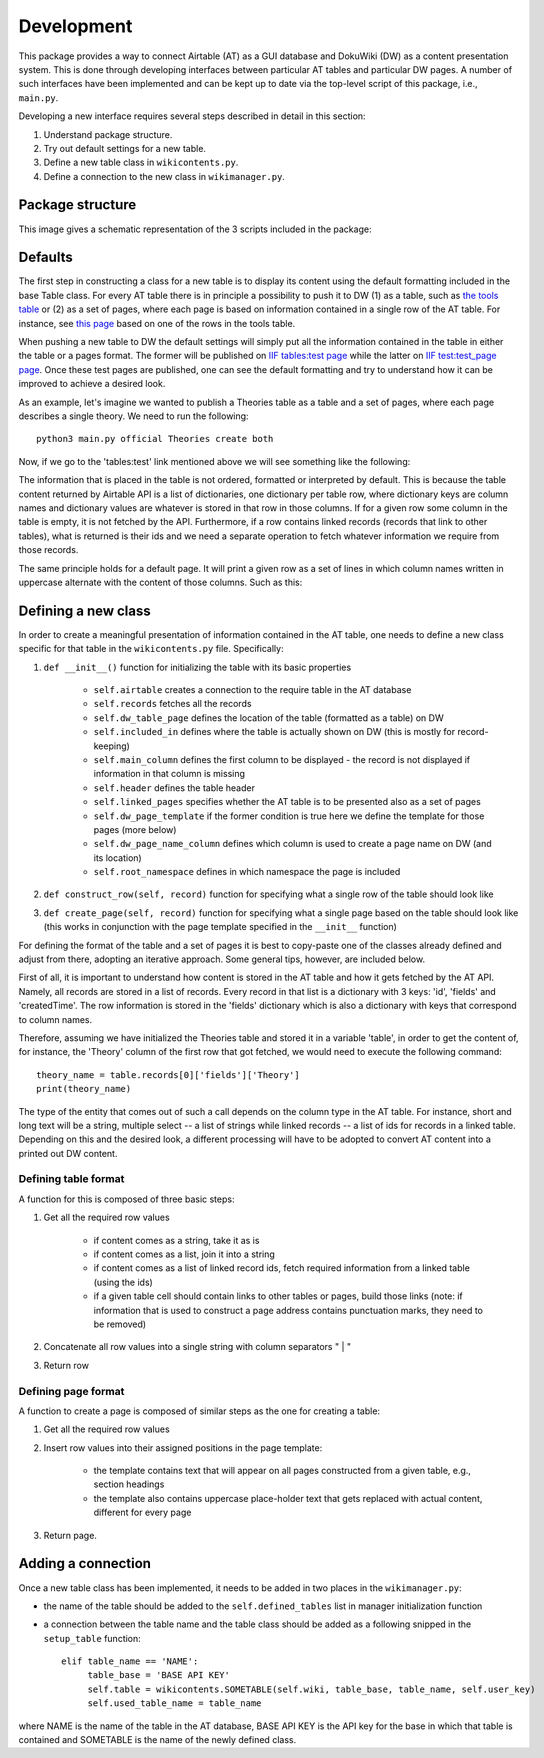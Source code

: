 Development
============

This package provides a way to connect Airtable (AT) as a GUI database and DokuWiki (DW) as a content presentation system.
This is done through developing interfaces between particular AT tables and particular DW pages. A number of such interfaces
have been implemented and can be kept up to date via the top-level script of this package, i.e., ``main.py``.

Developing a new interface requires several steps described in detail in this section:

1. Understand package structure.
2. Try out default settings for a new table.
3. Define a new table class in ``wikicontents.py``.
4. Define a connection to the new class in ``wikimanager.py``.


Package structure
------------------

This image gives a schematic representation of the 3 scripts included in the package:

.. image:: dw_scheme.png


Defaults
-----------------

The first step in constructing a class for a new table is to display its content using the default formatting included
in the base Table class. For every AT table there is in principle a possibility to push it to DW (1) as a table, such as
`the tools table <http://innovationsinfundraising.org/doku.php?id=tables:tools>`_ or (2) as a set of pages, where each page
is based on information contained in a single row of the AT table. For instance, see
`this page <http://innovationsinfundraising.org/doku.php?id=tools:contingent_match>`_
based on one of the rows in the tools table.

When pushing a new table to DW the default settings will simply put all the information contained in the table in either
the table or a pages format. The former will be published on `IIF tables:test page <http://innovationsinfundraising.org/doku.php?id=tables:test>`_
while the latter on `IIF test:test_page page <http://innovationsinfundraising.org/doku.php?id=test:test_page>`_. Once these test pages are published,
one can see the default formatting and try to understand how it can be improved to achieve a desired look.

As an example, let's imagine we wanted to publish a Theories table as a table and a set of pages, where each page describes
a single theory. We need to run the following::

    python3 main.py official Theories create both

Now, if we go to the 'tables:test' link mentioned above we will see something like the following:

.. image:: test_table1.png

The information that is placed in the table is not ordered, formatted or interpreted by default. This is because the
table content returned by Airtable API is a list of dictionaries, one dictionary per table row, where dictionary keys
are column names and dictionary values are whatever is stored in that row in those columns. If for a given row some
column in the table is empty, it is not fetched by the API. Furthermore, if a row contains linked records (records that
link to other tables), what is returned is their ids and we need a separate operation to fetch whatever information we
require from those records.

The same principle holds for a default page. It will print a given row as a set of lines in which column names written
in uppercase alternate with the content of those columns. Such as this:

.. image:: test_page1.png


Defining a new class
---------------------

In order to create a meaningful presentation of information contained in the AT table, one needs to define a new class
specific for that table in the ``wikicontents.py`` file. Specifically:

1. ``def __init__()`` function for initializing the table with its basic properties

    * ``self.airtable`` creates a connection to the require table in the AT database
    * ``self.records`` fetches all the records
    * ``self.dw_table_page`` defines the location of the table (formatted as a table) on DW
    * ``self.included_in`` defines where the table is actually shown on DW (this is mostly for record-keeping)
    * ``self.main_column`` defines the first column to be displayed - the record is not displayed if information in that column is missing
    * ``self.header`` defines the table header
    * ``self.linked_pages`` specifies whether the AT table is to be presented also as a set of pages
    * ``self.dw_page_template`` if the former condition is true here we define the template for those pages (more below)
    * ``self.dw_page_name_column`` defines which column is used to create a page name on DW (and its location)
    * ``self.root_namespace`` defines in which namespace the page is included

2. ``def construct_row(self, record)`` function for specifying what a single row of the table should look like

3. ``def create_page(self, record)`` function for specifying what a single page based on the table should look like (this works in conjunction with the page template specified in the ``__init__`` function)


For defining the format of the table and a set of pages it is best to copy-paste one of the classes already defined
and adjust from there, adopting an iterative approach. Some general tips, however, are included below.

First of all, it is important to understand how content is stored in the AT table and how it gets fetched by
the AT API. Namely, all records are stored in a list of records. Every record in that list is a dictionary with 3 keys:
'id', 'fields' and 'createdTime'. The row information is stored in the 'fields' dictionary which is also a dictionary
with keys that correspond to column names.

Therefore, assuming we have initialized the Theories table and stored it in a variable 'table', in order to get the
content of, for instance, the 'Theory' column of the first row that got fetched, we would need to execute the
following command::

    theory_name = table.records[0]['fields']['Theory']
    print(theory_name)

The type of the entity that comes out of such a call depends on the column type in the AT table. For instance, short and
long text will be a string, multiple select -- a list of strings while linked records -- a list of ids for records in a
linked table. Depending on this and the desired look, a different processing will have to be adopted to convert AT content
into a printed out DW content.


Defining table format
^^^^^^^^^^^^^^^^^^^^^^^

A function for this is composed of three basic steps:

1. Get all the required row values

    * if content comes as a string, take it as is
    * if content comes as a list, join it into a string
    * if content comes as a list of linked record ids, fetch required information from a linked table (using the ids)
    * if a given table cell should contain links to other tables or pages, build those links (note: if information that is used to construct a page address contains punctuation marks, they need to be removed)

2. Concatenate all row values into a single string with column separators " | "

3. Return row


Defining page format
^^^^^^^^^^^^^^^^^^^^^^^

A function to create a page is composed of similar steps as the one for creating a table:

1. Get all the required row values

2. Insert row values into their assigned positions in the page template:

    * the template contains text that will appear on all pages constructed from a given table, e.g., section headings

    * the template also contains uppercase place-holder text that gets replaced with actual content, different for every page

3. Return page.


Adding a connection
--------------------

Once a new table class has been implemented, it needs to be added in two places in the ``wikimanager.py``:

* the name of the table should be added to the ``self.defined_tables`` list in manager initialization function

* a connection between the table name and the table class should be added as a following snipped in the ``setup_table`` function::

       elif table_name == 'NAME':
            table_base = 'BASE API KEY'
            self.table = wikicontents.SOMETABLE(self.wiki, table_base, table_name, self.user_key)
            self.used_table_name = table_name

where NAME is the name of the table in the AT database, BASE API KEY is the API key for the base in which that table is contained
and SOMETABLE is the name of the newly defined class.
